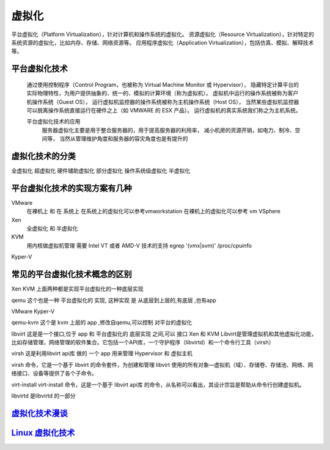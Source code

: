 虚拟化
=======

平台虚拟化（Platform Virtualization），针对计算机和操作系统的虚拟化。
资源虚拟化（Resource Virtualization），针对特定的系统资源的虚拟化，比如内存、存储、网络资源等。
应用程序虚拟化（Application Virtualization），包括仿真、模拟、解释技术等。



平台虚拟化技术
----------------
     通过使用控制程序（Control Program，也被称为 Virtual Machine Monitor 或 Hypervisor），
     隐藏特定计算平台的实际物理特性，为用户提供抽象的、统一的、模拟的计算环境（称为虚拟机）。
     虚拟机中运行的操作系统被称为客户机操作系统（Guest OS），
     运行虚拟机监控器的操作系统被称为主机操作系统（Host OS），
     当然某些虚拟机监控器可以脱离操作系统直接运行在硬件之上（如 VMWARE 的 ESX 产品）。
     运行虚拟机的真实系统我们称之为主机系统。

     平台虚拟化技术的应用
          服务器虚拟化主要是用于整合服务器的，用于提高服务器的利用率，
          减小机房的资源开销，如电力、制冷、空间等，
          当然从管理维护角度和服务器的容灾角度也是有提升的

虚拟化技术的分类
----------------

全虚拟化
超虚拟化
硬件辅助虚拟化
部分虚拟化
操作系统级虚拟化
半虚拟化




平台虚拟化技术的实现方案有几种
-------------------------

VMware
     在裸机上 和 在 系统上
     在系统上的虚拟化可以参考vmworkstation
     在裸机上的虚拟化可以参考 vm VSphere

Xen
     全虚拟化 和 半虚拟化

KVM
     用内核做虚拟机管理
     需要 Intel VT 或者 AMD-V 技术的支持
     egrep '(vmx|svm)' /proc/cpuinfo

Kyper-V



常见的平台虚拟化技术概念的区别
------------------------------

Xen
KVM
上面两种都是实现平台虚拟化的一种底层实现

qemu
这个也是一种 平台虚拟化的 实现, 这种实现 是 从底层到上层的,有底层 ,也有app

VMware
Kyper-V

qemu-kvm
这个是 kvm 上层的 app ,修改自qemu,可以控制 对平台的虚拟化

libvirt
这是是一个接口,位于 app 和 平台虚拟化的 底层实现 之间,可以 接口 Xen 和 KVM
Libvirt是管理虚拟机和其他虚拟化功能，比如存储管理，网络管理的软件集合。它包括一个API库，一个守护程序（libvirtd）和一个命令行工具（virsh）

virsh
这是利用libvirt api库 做的 一个 app
用来管理 Hypervisor 和 虚拟主机

virsh 命令，它是一个基于 libvirt 的命令套件，为创建和管理 libvirt 使用的所有对象—虚拟机（域）、存储卷、存储池、网络、网络接口、设备等提供了各个子命令。

virt-install
virt-install 命令，这是一个基于 libvirt api库  的命令，从名称可以看出，其设计宗旨是帮助从命令行创建虚拟机。


libvirtd
是libvirtd 的一部分

`虚拟化技术漫谈`_
----

`Linux 虚拟化技术`_
----------------------

.. _`Linux 虚拟化技术`: https://www.ibm.com/developerworks/cn/linux/theme/virtualization/

.. _`虚拟化技术漫谈`: https://www.ibm.com/developerworks/cn/linux/l-cn-vt/
